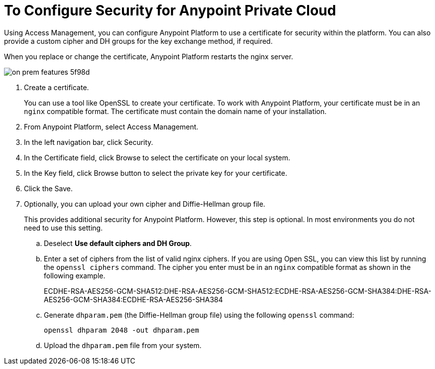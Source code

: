= To Configure Security for Anypoint Private Cloud

Using Access Management, you can configure Anypoint Platform to use a certificate for security within the platform. You can also provide a custom cipher and DH groups for the key exchange method, if required. 

When you replace or change the certificate, Anypoint Platform restarts the nginx server.

image::on-prem-features-5f98d.png[]

. Create a certificate.
+
You can use a tool like OpenSSL to create your certificate. To work with Anypoint Platform, your certificate must be in an `nginx` compatible format. The certificate must contain the domain name of your installation.

. From Anypoint Platform, select Access Management.
. In the left navigation bar, click Security.
. In the Certificate field, click Browse to select the certificate on your local system.
. In the Key field, click Browse button to select the private key for your certificate.
. Click the Save.
. Optionally, you can upload your own cipher and Diffie-Hellman group file.
+
This provides additional security for Anypoint Platform. However, this step is optional. In most environments you do not need to use this setting.

.. Deselect *Use default ciphers and DH Group*.
.. Enter a set of ciphers from the list of valid nginx ciphers. If you are using Open SSL, you can view this list by running the `openssl ciphers` command. The cipher you enter must be in an `nginx` compatible format as shown in the following example.
+
ECDHE-RSA-AES256-GCM-SHA512:DHE-RSA-AES256-GCM-SHA512:ECDHE-RSA-AES256-GCM-SHA384:DHE-RSA-AES256-GCM-SHA384:ECDHE-RSA-AES256-SHA384

.. Generate `dhparam.pem` (the Diffie-Hellman group file) using the following `openssl` command:
+
----
openssl dhparam 2048 -out dhparam.pem
----

.. Upload the `dhparam.pem` file from your system.

